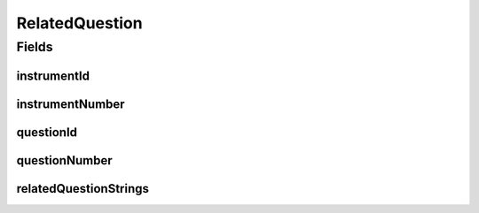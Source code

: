 .. java:import:: javax.validation.constraints NotEmpty

.. java:import:: javax.validation.constraints Size

.. java:import:: org.springframework.data.mongodb.core.index Indexed

.. java:import:: eu.dzhw.fdz.metadatamanagement.common.domain I18nString

.. java:import:: eu.dzhw.fdz.metadatamanagement.common.domain.validation I18nStringSize

.. java:import:: eu.dzhw.fdz.metadatamanagement.common.domain.validation StringLengths

.. java:import:: eu.dzhw.fdz.metadatamanagement.instrumentmanagement.domain Instrument

.. java:import:: eu.dzhw.fdz.metadatamanagement.questionmanagement.domain Question

.. java:import:: lombok AllArgsConstructor

.. java:import:: lombok Builder

.. java:import:: lombok Data

.. java:import:: lombok NoArgsConstructor

RelatedQuestion
===============

.. java:package:: eu.dzhw.fdz.metadatamanagement.variablemanagement.domain
   :noindex:

.. java:type:: @NoArgsConstructor @Data @AllArgsConstructor @Builder public class RelatedQuestion

   A related question is a \ :java:ref:`Question`\  which has been asked to generate the values of a \ :java:ref:`Variable`\ . It contains the ids of the \ :java:ref:`Instrument`\  and the \ :java:ref:`Question`\  as well as all Strings of the \ :java:ref:`Question`\  which are related to this \ :java:ref:`Variable`\ .

Fields
------
instrumentId
^^^^^^^^^^^^

.. java:field:: @Indexed private String instrumentId
   :outertype: RelatedQuestion

   The id of the \ :java:ref:`Instrument`\  of this \ :java:ref:`Question`\ . Must not be empty.

instrumentNumber
^^^^^^^^^^^^^^^^

.. java:field:: @NotEmpty private String instrumentNumber
   :outertype: RelatedQuestion

   The number of the \ :java:ref:`Instrument`\  of this \ :java:ref:`Question`\ . Must not be empty.

questionId
^^^^^^^^^^

.. java:field:: @Indexed private String questionId
   :outertype: RelatedQuestion

   The id of the corresponding \ :java:ref:`Question`\ . Must not be empty.

questionNumber
^^^^^^^^^^^^^^

.. java:field:: @Size @NotEmpty private String questionNumber
   :outertype: RelatedQuestion

   The number of the corresponding \ :java:ref:`Question`\ . Must not be empty.

relatedQuestionStrings
^^^^^^^^^^^^^^^^^^^^^^

.. java:field:: @I18nStringSize private I18nString relatedQuestionStrings
   :outertype: RelatedQuestion

   All Strings (concatenated) of this \ :java:ref:`Question`\  which "belong" to this \ :java:ref:`Variable`\ . These Strings typically overlap with String from other \ :java:ref:`Variable`\ s of the same \ :java:ref:`Question`\ .

